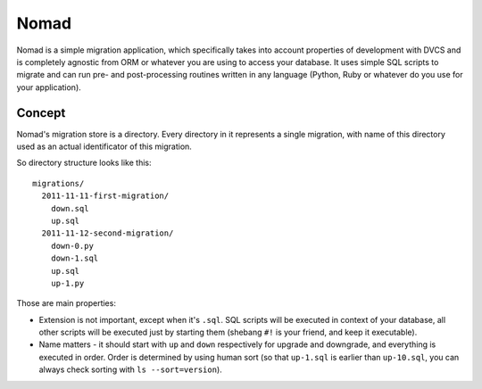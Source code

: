 .. -*- mode: rst -*-

=======
 Nomad
=======

Nomad is a simple migration application, which specifically takes into account
properties of development with DVCS and is completely agnostic from ORM or
whatever you are using to access your database. It uses simple SQL scripts to
migrate and can run pre- and post-processing routines written in any language
(Python, Ruby or whatever do you use for your application).

.. image:: nomad.jpg

Concept
-------

Nomad's migration store is a directory. Every directory in it represents a
single migration, with name of this directory used as an actual identificator of
this migration.

So directory structure looks like this::

  migrations/
    2011-11-11-first-migration/
      down.sql
      up.sql
    2011-11-12-second-migration/
      down-0.py
      down-1.sql
      up.sql
      up-1.py

Those are main properties:

- Extension is not important, except when it's ``.sql``. SQL scripts will be
  executed in context of your database, all other scripts will be executed just
  by starting them (shebang ``#!`` is your friend, and keep it executable).
- Name matters - it should start with ``up`` and ``down`` respectively for
  upgrade and downgrade, and everything is executed in order. Order is
  determined by using human sort (so that ``up-1.sql`` is earlier than
  ``up-10.sql``, you can always check sorting with ``ls --sort=version``).
